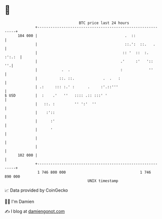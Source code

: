 * 👋

#+begin_example
                                     BTC price last 24 hours                    
                 +------------------------------------------------------------+ 
         104 000 |                                        .  ::               | 
                 |                                        ::.':  ::.   .      | 
                 |                                       :: '  ::  :.  :':.:  | 
                 |                                      .'     :'   '::    ''.| 
                 |           .  .                       :            ''       | 
                 |          ::. ::.             .  .   :                      | 
                 | .:     ::: :.' :      .     :'.::'''                       | 
   $ USD         |  :    .'   ''   :::: .:: :::' '                            | 
                 |   ::. :         '' ':'  ''                                 | 
                 |    :'::                                                    | 
                 |      :'                                                    | 
                 |      '                                                     | 
                 |                                                            | 
                 |                                                            | 
         102 000 |                                                            | 
                 +------------------------------------------------------------+ 
                  1 746 800 000                                  1 746 890 000  
                                         UNIX timestamp                         
#+end_example
📈 Data provided by CoinGecko

🧑‍💻 I'm Damien

✍️ I blog at [[https://www.damiengonot.com][damiengonot.com]]

